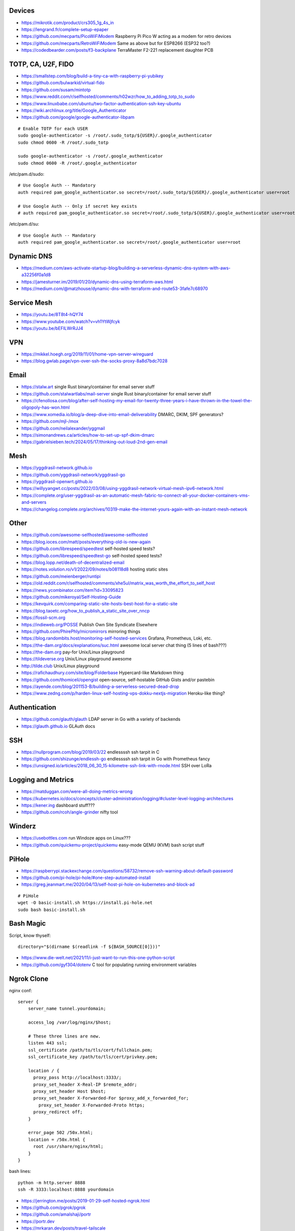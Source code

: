 Devices
-------

* https://mikrotik.com/product/crs305_1g_4s_in
* https://lengrand.fr/complete-setup-epaper
* https://github.com/mecparts/PicoWiFiModem  Raspberry Pi Pico W acting as a modem for retro devices
* https://github.com/mecparts/RetroWiFiModem  Same as above but for ESP8266 (ESP32 too?)
* https://codedbearder.com/posts/f3-backplane  TerraMaster F2-221 replacement daughter PCB


TOTP, CA, U2F, FIDO
-------------------

* https://smallstep.com/blog/build-a-tiny-ca-with-raspberry-pi-yubikey
* https://github.com/bulwarkid/virtual-fido
* https://github.com/susam/mintotp
* https://www.reddit.com/r/selfhosted/comments/h02wzr/how_to_adding_totp_to_sudo
* https://www.linuxbabe.com/ubuntu/two-factor-authentication-ssh-key-ubuntu
* https://wiki.archlinux.org/title/Google_Authenticator
* https://github.com/google/google-authenticator-libpam

::

    # Enable TOTP for each USER
    sudo google-authenticator -s /root/.sudo_totp/${USER}/.google_authenticator
    sudo chmod 0600 -R /root/.sudo_totp

    sudo google-authenticator -s /root/.google_authenticator
    sudo chmod 0600 -R /root/.google_authenticator

/etc/pam.d/sudo::

    # Use Google Auth -- Mandatory
    auth required pam_google_authenticator.so secret=/root/.sudo_totp/${USER}/.google_authenticator user=root

    # Use Google Auth -- Only if secret key exists
    # auth required pam_google_authenticator.so secret=/root/.sudo_totp/${USER}/.google_authenticator user=root nullok

/etc/pam.d/su::

    # Use Google Auth -- Mandatory
    auth required pam_google_authenticator.so secret=/root/.google_authenticator user=root


Dynamic DNS
-----------

* https://medium.com/aws-activate-startup-blog/building-a-serverless-dynamic-dns-system-with-aws-a32256f0a1d8
* https://jamesturner.im/2019/01/20/dynamic-dns-using-terraform-aws.html
* https://medium.com/@matzhouse/dynamic-dns-with-terraform-and-route53-3fafe7c68970


Service Mesh
------------

* https://youtu.be/8T8t4-hQY74
* https://www.youtube.com/watch?v=vh1YtWjfcyk
* https://youtu.be/bEFILWrRJJ4


VPN
---

* https://mikkel.hoegh.org/2019/11/01/home-vpn-server-wireguard
* https://blog.gwlab.page/vpn-over-ssh-the-socks-proxy-8a8d7bdc7028


Email
-----

* https://stalw.art  single Rust binary/container for email server stuff
* https://github.com/stalwartlabs/mail-server  single Rust binary/container for email server stuff
* https://cfenollosa.com/blog/after-self-hosting-my-email-for-twenty-three-years-i-have-thrown-in-the-towel-the-oligopoly-has-won.html
* https://www.xomedia.io/blog/a-deep-dive-into-email-deliverability  DMARC, DKIM, SPF generators?
* https://github.com/mjl-/mox
* https://github.com/neilalexander/yggmail
* https://simonandrews.ca/articles/how-to-set-up-spf-dkim-dmarc
* https://gabrielsieben.tech/2024/05/17/thinking-out-loud-2nd-gen-email


Mesh
----

* https://yggdrasil-network.github.io
* https://github.com/yggdrasil-network/yggdrasil-go
* https://yggdrasil-openwrt.github.io
* https://willyyangwt.cc/posts/2022/03/08/using-yggdrasil-network-virtual-mesh-ipv6-network.html
* https://complete.org/user-yggdrasil-as-an-automatic-mesh-fabric-to-connect-all-your-docker-containers-vms-and-servers
* https://changelog.complete.org/archives/10319-make-the-internet-yours-again-with-an-instant-mesh-network


Other
-----

* https://github.com/awesome-selfhosted/awesome-selfhosted
* https://blog.ioces.com/matt/posts/everything-old-is-new-again
* https://github.com/librespeed/speedtest  self-hosted speed tests?
* https://github.com/librespeed/speedtest-go  self-hosted speed tests?
* https://blog.lopp.net/death-of-decentralized-email
* https://notes.volution.ro/v1/2022/09/notes/b08118d8  hosting static sites
* https://github.com/meienberger/runtipi
* https://old.reddit.com/r/selfhosted/comments/xhe5ul/matrix_was_worth_the_effort_to_self_host
* https://news.ycombinator.com/item?id=33095823
* https://github.com/mikeroyal/Self-Hosting-Guide
* https://kevquirk.com/comparing-static-site-hosts-best-host-for-a-static-site
* https://blog.taoetc.org/how_to_publish_a_static_site_over_nncp
* https://fossil-scm.org
* https://indieweb.org/POSSE  Publish Own Site Syndicate Elsewhere
* https://github.com/PhirePhly/micromirrors  mirroring things
* https://blog.randombits.host/monitoring-self-hosted-services  Grafana, Prometheus, Loki, etc.
* https://the-dam.org/docs/explanations/suc.html  awesome local server chat thing (5 lines of bash???)
* https://the-dam.org  pay-for Unix/Linux playground
* https://tildeverse.org  Unix/Linux playground awesome
* http://tilde.club  Unix/Linux playground
* https://rafichaudhury.com/site/blog/Folderbase  Hypercard-like Markdown thing
* https://github.com/thomiceli/opengist  open-source, self-hostable GitHub Gists and/or pastebin
* https://ayende.com/blog/201153-B/building-a-serverless-secured-dead-drop
* https://www.zedng.com/p/harden-linux-self-hosting-vps-dokku-nextjs-migration  Heroku-like thing?


Authentication
--------------

* https://github.com/glauth/glauth  LDAP server in Go with a variety of backends
* https://glauth.github.io  GLAuth docs


SSH
---

* https://nullprogram.com/blog/2019/03/22  endlessssh ssh tarpit in C
* https://github.com/shizunge/endlessh-go  endlessssh ssh tarpit in Go with Prometheus fancy
* https://unsigned.io/articles/2018_06_30_15-kilometre-ssh-link-with-rnode.html  SSH over LoRa


Logging and Metrics
-------------------

* https://matduggan.com/were-all-doing-metrics-wrong
* https://kubernetes.io/docs/concepts/cluster-administration/logging/#cluster-level-logging-architectures
* https://kener.ing  dashboard stuff???
* https://github.com/rcoh/angle-grinder  nifty tool


Winderz
-------

* https://usebottles.com  run Windoze apps on Linux???
* https://github.com/quickemu-project/quickemu  easy-mode QEMU (KVM) bash script stuff


PiHole
------

* https://raspberrypi.stackexchange.com/questions/58732/remove-ssh-warning-about-default-password
* https://github.com/pi-hole/pi-hole/#one-step-automated-install
* https://greg.jeanmart.me/2020/04/13/self-host-pi-hole-on-kubernetes-and-block-ad

::

    # PiHole
    wget -O basic-install.sh https://install.pi-hole.net
    sudo bash basic-install.sh


Bash Magic
----------

Script, know thyself::

    directory="$(dirname $(readlink -f ${BASH_SOURCE[0]}))"

* https://www.die-welt.net/2021/11/i-just-want-to-run-this-one-python-script
* https://github.com/gyf304/dotenv  C tool for populating running environment variables


Ngrok Clone
-----------

nginx conf::

    server {
        server_name tunnel.yourdomain;

        access_log /var/log/nginx/$host;

        # These three lines are new.
        listen 443 ssl;
        ssl_certificate /path/to/tls/cert/fullchain.pem;
        ssl_certificate_key /path/to/tls/cert/privkey.pem;

        location / {
          proxy_pass http://localhost:3333/;
          proxy_set_header X-Real-IP $remote_addr;
          proxy_set_header Host $host;
          proxy_set_header X-Forwarded-For $proxy_add_x_forwarded_for;
            proxy_set_header X-Forwarded-Proto https;
          proxy_redirect off;
        }

        error_page 502 /50x.html;
        location = /50x.html {
          root /usr/share/nginx/html;
        }
    }

bash lines::

    python -m http.server 8888
    ssh -R 3333:localhost:8888 yourdomain

* https://jerrington.me/posts/2019-01-29-self-hosted-ngrok.html
* https://github.com/pgrok/pgrok
* https://github.com/amalshaji/portr
* https://portr.dev
* https://mrkaran.dev/posts/travel-tailscale
* https://0xda.de/blog/2024/04/can-you-grok-it


Networking Magic
----------------

* http://www.pocketnix.org/posts/Linux%20Networking:%20MAC%20VLANs%20and%20Virtual%20Ethernets
* https://github.com/luainkernel/lunatik  LUA scripting for kernel stuff???
* https://startyourownisp.com
* https://j6b72.de/article/why-you-should-take-a-look-at-traefik
* https://zoraxy.arozos.com/#features  reverse-proxy stuff for homelabs


Crypto Magic
------------

* https://github.com/dehydrated-io/dehydrated  ACMEv2 shell script

::

    # If working on slightly-wacky Unix-like operating systems
    alias openssl=$(brew --prefix openssl@1.1)/bin/openssl

    # RSA
    openssl genpkey -algorithm rsa -pkeyopt rsa_keygen_bits:8192 -out priv
    openssl pkey -pubout -in priv -out pub

    # ED-209
    openssl genpkey -algorithm ed25519 -out priv
    openssl pkey -pubout -in priv -out pub
